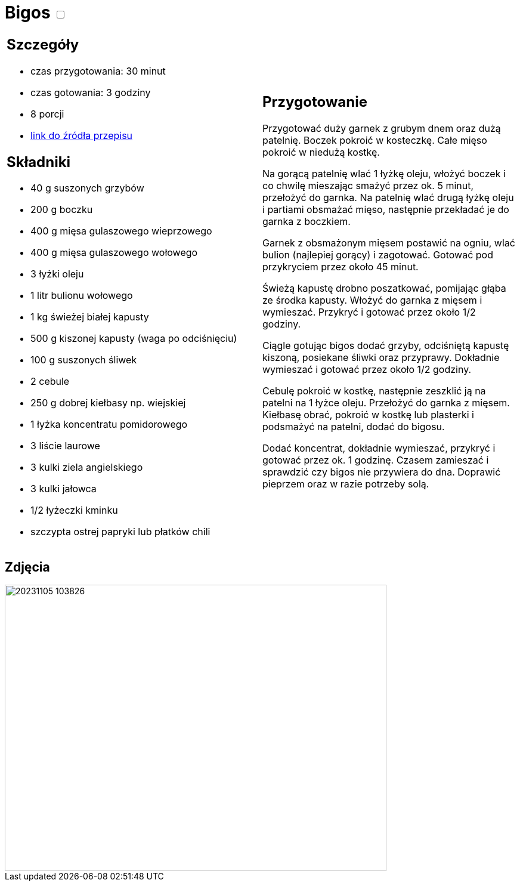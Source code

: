 = Bigos +++ <label class="switch">  <input data-status="off" type="checkbox" >  <span class="slider round"></span></label>+++ 

[cols=".<a,.<a"]
[frame=none]
[grid=none]
|===
|
== Szczegóły
* czas przygotowania: 30 minut
* czas gotowania: 3 godziny
* 8 porcji
* https://www.kwestiasmaku.com/przepis/bigos[link do źródła przepisu]

== Składniki
* 40 g suszonych grzybów
* 200 g boczku
* 400 g mięsa gulaszowego wieprzowego
* 400 g mięsa gulaszowego wołowego
* 3 łyżki oleju
* 1 litr bulionu wołowego
* 1 kg świeżej białej kapusty
* 500 g kiszonej kapusty (waga po odciśnięciu)
* 100 g suszonych śliwek
* 2 cebule
* 250 g dobrej kiełbasy np. wiejskiej
* 1 łyżka koncentratu pomidorowego
* 3 liście laurowe
* 3 kulki ziela angielskiego 
* 3 kulki jałowca
* 1/2 łyżeczki kminku 
* szczypta ostrej papryki lub płatków chili

|
== Przygotowanie

Przygotować duży garnek z grubym dnem oraz dużą patelnię. Boczek pokroić w kosteczkę. Całe mięso pokroić w niedużą kostkę.

Na gorącą patelnię wlać 1 łyżkę oleju, włożyć boczek i co chwilę mieszając smażyć przez ok. 5 minut, przełożyć do garnka. Na patelnię wlać drugą łyżkę oleju i partiami obsmażać mięso, następnie przekładać je do garnka z boczkiem.

Garnek z obsmażonym mięsem postawić na ogniu, wlać bulion (najlepiej gorący) i zagotować. Gotować pod przykryciem przez około 45 minut.

Świeżą kapustę drobno poszatkować, pomijając głąba ze środka kapusty. Włożyć do garnka z mięsem i wymieszać. Przykryć i gotować przez około 1/2 godziny.

Ciągle gotując bigos dodać grzyby, odciśniętą kapustę kiszoną, posiekane śliwki oraz przyprawy. Dokładnie wymieszać i gotować przez około 1/2 godziny.

Cebulę pokroić w kostkę, następnie zeszklić ją na patelni na 1 łyżce oleju. Przełożyć do garnka z mięsem. Kiełbasę obrać, pokroić w kostkę lub plasterki i podsmażyć na patelni, dodać do bigosu.

Dodać koncentrat, dokładnie wymieszać, przykryć i gotować przez ok. 1 godzinę. Czasem zamieszać i sprawdzić czy bigos nie przywiera do dna. Doprawić pieprzem oraz w razie potrzeby solą.

|===

[.text-center]
== Zdjęcia
image::/Recipes/static/images/20231105_103826.jpg[width=640,height=480]
